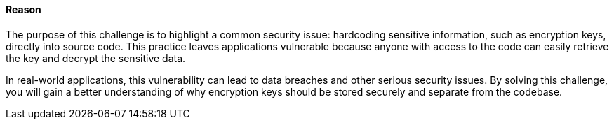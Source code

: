 ==== Reason

The purpose of this challenge is to highlight a common security issue: hardcoding sensitive information, such as encryption keys, directly into source code. This practice leaves applications vulnerable because anyone with access to the code can easily retrieve the key and decrypt the sensitive data.

In real-world applications, this vulnerability can lead to data breaches and other serious security issues. By solving this challenge, you will gain a better understanding of why encryption keys should be stored securely and separate from the codebase.
